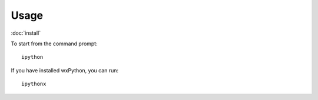 Usage
*****

:doc:`install`

To start from the command prompt:

::

  ipython

If you have installed wxPython, you can run:

::

  ipythonx
